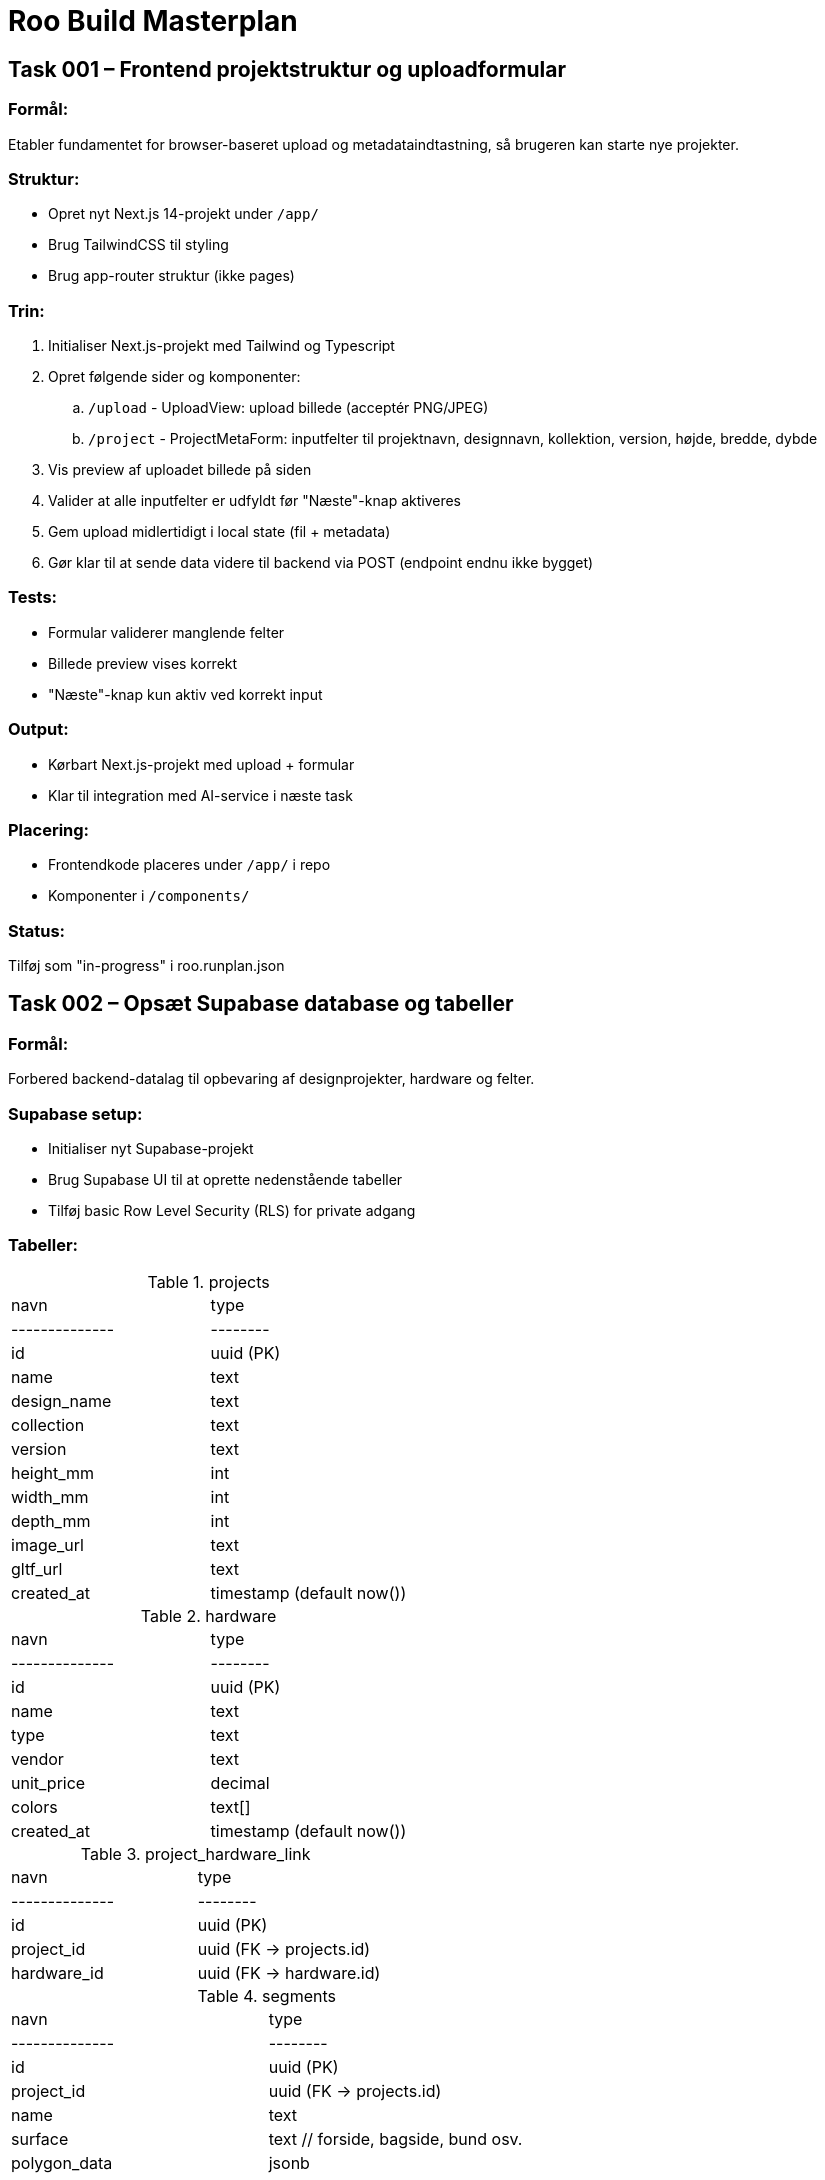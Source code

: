 = Roo Build Masterplan

== Task 001 – Frontend projektstruktur og uploadformular

=== Formål:

Etabler fundamentet for browser-baseret upload og metadataindtastning, så brugeren kan starte nye projekter.

=== Struktur:

* Opret nyt Next.js 14-projekt under `/app/`
* Brug TailwindCSS til styling
* Brug app-router struktur (ikke pages)

=== Trin:

. Initialiser Next.js-projekt med Tailwind og Typescript
. Opret følgende sider og komponenter:
 .. `/upload` - UploadView: upload billede (acceptér PNG/JPEG)
 .. `/project` - ProjectMetaForm: inputfelter til projektnavn, designnavn, kollektion, version, højde, bredde, dybde
. Vis preview af uploadet billede på siden
. Valider at alle inputfelter er udfyldt før "Næste"-knap aktiveres
. Gem upload midlertidigt i local state (fil + metadata)
. Gør klar til at sende data videre til backend via POST (endpoint endnu ikke bygget)

=== Tests:

* Formular validerer manglende felter
* Billede preview vises korrekt
* "Næste"-knap kun aktiv ved korrekt input

=== Output:

* Kørbart Next.js-projekt med upload + formular
* Klar til integration med AI-service i næste task

=== Placering:

* Frontendkode placeres under `/app/` i repo
* Komponenter i `/components/`

=== Status:

Tilføj som "in-progress" i roo.runplan.json

== Task 002 – Opsæt Supabase database og tabeller

=== Formål:

Forbered backend-datalag til opbevaring af designprojekter, hardware og felter.

=== Supabase setup:

* Initialiser nyt Supabase-projekt
* Brug Supabase UI til at oprette nedenstående tabeller
* Tilføj basic Row Level Security (RLS) for private adgang

=== Tabeller:

.projects
|===
| navn         | type
|--------------|--------
| id           | uuid (PK)
| name         | text
| design_name  | text
| collection   | text
| version      | text
| height_mm    | int
| width_mm     | int
| depth_mm     | int
| image_url    | text
| gltf_url     | text
| created_at   | timestamp (default now())
|===

.hardware
|===
| navn         | type
|--------------|--------
| id           | uuid (PK)
| name         | text
| type         | text
| vendor       | text
| unit_price   | decimal
| colors       | text[]
| created_at   | timestamp (default now())
|===

.project_hardware_link
|===
| navn         | type
|--------------|--------
| id           | uuid (PK)
| project_id   | uuid (FK → projects.id)
| hardware_id  | uuid (FK → hardware.id)
|===

.segments
|===
| navn         | type
|--------------|--------
| id           | uuid (PK)
| project_id   | uuid (FK → projects.id)
| name         | text
| surface      | text   // forside, bagside, bund osv.
| polygon_data | jsonb
| created_at   | timestamp (default now())
|===

=== RLS:

* Tillad kun adgang til data med API-key eller service-role

=== Test:

* Indsæt eksempelprojekt med tilknyttet hardware og segmenter
* Bekræft at SELECT/INSERT fungerer via Supabase API Explorer

=== Output:

* Supabase-projekt klar med tabeller og RLS
* Database-url og anon/public keys gemt i .env.example

=== Status:

Tilføj som "in-progress" i roo.runplan.json

== Task 003 – Forbind frontend med Supabase og send projektdata

=== Formål:

Når bruger indtaster metadata og uploader billede, skal data sendes og gemmes i Supabase.

=== Forbindelser:

* Installer Supabase JS SDK
* Konfigurer supabaseClient i /lib/supabase.ts med .env support

=== Funktioner:

. Gem billede i Supabase Storage:
 .. Bucket: `project-images`
 .. Filnavn: `{uuid}.{filetype}`
 .. Returnér URL

. Gem projektdata i Supabase DB:
 .. Opret ny række i `projects` med metadata + image_url
 .. Brug `supabase.from('projects').insert(...)`

. Frontend:
 .. Tilføj `Gem projekt`-knap
 .. Når klik, upload billede, send metadata
 .. Vis “Projekt oprettet!” når succes

. .env.example:

=== Test:

* Indtast data og billede → gem i Supabase
* Tjek om projekt og billede fremgår i DB og Storage

=== Output:

* Brugeren kan oprette et nyt projekt direkte fra browseren
* Data gemmes sikkert i Supabase

=== Status:

Tilføj som "in-progress" i roo.runplan.json

== Task 004 – Opsæt AI-segmentering af taskebilleder (FastAPI service)

=== Formål:

Etabler en AI-baseret billedanalyseservice som kan segmentere et taske-billede i felter til brug i 3D-modellen.

=== Teknologi:

* Python 3.10
* FastAPI
* Segment Anything Model (Meta AI)
* Ultralytics YOLOv8 (pre-trained til objektidentifikation)
* OpenCV + NumPy til billedbehandling

=== Struktur:

* Opret ny mappe: `/services/segmentation-api/`
* Inkludér requirements.txt med nødvendige ML-pakker

=== Funktionalitet:

. Endpoint: `POST /segment`
 .. Input: Multipart form med billede
 .. Output: JSON med liste af felter:
 ```
 {
   "segments": [
     {
       "id": "forside_felt_1",
       "polygon": [[x1, y1], [x2, y2], ...],
       "surface": "forside"
     },
     ...
   ]
 }
 ```

. Model pipeline:
 .. Brug YOLO til at identificere relevante regioner
 .. Brug Segment Anything (SAM) til at optegne polygoner
 .. Filtrér irrelevante eller overlappende felter
 .. Returnér renset liste af polygoner

=== Test:

* Kør testbillede igennem og verificér at der returneres mindst 2-4 felter med polygoner
* Visualisér segmenter lokalt i testscript (valgfrit)

=== Ekstra:

* Dokumentér API via FastAPI Swagger
* Klar til kald fra frontend (Task 005)

=== Status:

Tilføj som "in-progress" i roo.runplan.json

== Task 005 – Integrér AI-segmentering i frontend og gem segmenter

=== Formål:

Kald segmenterings-API’en fra frontend, vis felter visuelt, og gem resultatet i Supabase.

=== API-endpoint:

https://segmentation-api-5tom.onrender.com/segment

=== Funktionalitet:

. Kald API:
 .. Efter projekt er oprettet og billede uploadet, send billede til API
 .. Vis loading-state mens API analyserer

. Vis segmenter:
 .. Brug Canvas, SVG eller Three.js overlay til at vise felter med polygoner
 .. Navngiv automatisk som: `forside_felt_1`, `forside_felt_2`, ...

. Gem felter:
 .. Send segmentdata som JSON til Supabase:
  .. Table: `segments`
  .. Felter: project_id, name, surface, polygon_data

. UI:
 .. Vis knap “Gem felter”
 .. Vis liste af felter med navn og side

=== Test:

* Segmentér billede → min. 2-4 felter vises
* Bekræft at felter gemmes i Supabase med korrekt projekt_id

=== Output:

* Segmentering af taskens forside virker
* Felter vises i browser og gemmes i databasen

=== Status:

Tilføj som "in-progress" i roo.runplan.json

== Task 006 – Hardwareeditor og tilknytning til projekt

=== Formål:

Muliggør tilknytning af hardware (fx lynlåse, spænder) til taskedesigns via UI.

=== Funktionalitet:

. Hardware-editor UI:
 .. Ny side `/hardware`
 .. Formular til oprettelse af hardware:
  .. name, type, vendor, unit_price, colors[]
 .. Gem i `hardware`-tabel i Supabase

. Tilknytning til projekt:
 .. På projekt-visning: vis dropdown eller checkboxes for valg af hardware
 .. Gem relation i `project_hardware_link`

. Visning:
 .. Vis valgt hardware i projektoverblik
 .. Vis advarsel hvis intet hardware er tilknyttet

=== Test:

* Opret ny hardware → vis i dropdown
* Tilføj 2 hardwaredele til et projekt → tjek `project_hardware_link`

=== Output:

* Hardware kan tilføjes og kobles til designprojekter
* Grundlag for kommende kostberegninger

=== Status:

Tilføj som "in-progress" i roo.runplan.json

== Task 007 – Generér og vis 3D-model i browseren med segmenter

=== Formål:

Visualiser taskens form og segmenterede felter i 3D baseret på brugerens dimensioner og AI-output.

=== Teknologi:

* React Three Fiber (WebGL)
* Drei helpers (mesh, controls)
* glTF struktur genereret dynamisk

=== Funktionalitet:

. Konverter segmenter til flader:
 .. Brug projektets højde, bredde, dybde (fra DB)
 .. Opbyg en 3D box med seks flader
 .. Brug segment-data til at “projicere” polygoner på frontfladen
 .. Navngiv hvert mesh ift. feltets navn

. Vis 3D preview:
 .. Side `/project/[id]/3d-preview`
 .. Kamera-kontrol (OrbitControls)
 .. Farve hver flade forskelligt (default gråskala)
 .. Vis feltnavne som hover-tooltip

. Eksport:
 .. Tilføj knap “Download glTF”
 .. Generér og eksporter `.gltf` med navngivne meshes

=== Test:

* Segment vises på korrekt placering ift. mål
* Feltnavne matcher segment-tabellen
* .gltf kan åbnes i standard viewer (fx https://gltf-viewer.donmccurdy.com)

=== Output:

* Brugeren kan se og eksportere taskens 3D-model inkl. felter

=== Status:

Tilføj som "in-progress" i roo.runplan.json

== Task 008 – Genåbn og redigér eksisterende projekt

=== Formål:

Gør det muligt at finde og redigere tidligere oprettede taskedesigns.

=== Funktionalitet:

. Projektoversigt:
 .. Ny side: `/projects`
 .. Vis liste over alle projekter i Supabase
 .. Vis kolonner: navn, design_navn, kollektion, dato, antal felter, antal hardware

. Redigér projekt:
 .. Klik på et projekt fører til: `/project/[id]`
 .. Udfyld formular med eksisterende metadata
 .. Hent segmenter og hardware fra DB
 .. Vis preview + 3D model + hardware

. Mulighed for redigering:
 .. Opdater metadata og gem
 .. Tilføj/fjern hardware
 .. Regenerér 3D model hvis mål ændres
 .. Download opdateret `.gltf`

=== Test:

* Genåbn 2 eksisterende projekter
* Redigér navn og hardware
* Bekræft at ændringer gemmes og vises korrekt

=== Output:

* Designteamet kan arbejde iterativt med hver taske over tid

=== Status:

Tilføj som "in-progress" i roo.runplan.json